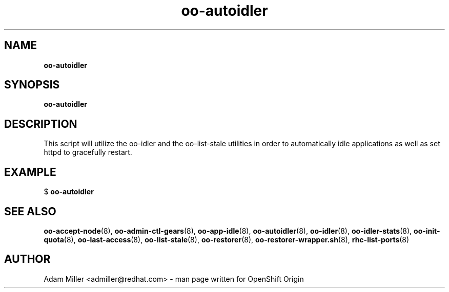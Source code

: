 .\" Text automatically generated by txt2man
.TH oo-autoidler 8 "30 October 2012" "" ""
.SH NAME
\fBoo-autoidler
\fB
.SH SYNOPSIS
.nf
.fam C
\fBoo-autoidler\fP 

.fam T
.fi
.fam T
.fi
.SH DESCRIPTION
This script will utilize the oo-idler and the oo-list-stale utilities
in order to automatically idle applications as well as set httpd to 
gracefully restart.
.SH EXAMPLE

$ \fBoo-autoidler\fP 
.SH SEE ALSO
\fBoo-accept-node\fP(8), \fBoo-admin-ctl-gears\fP(8), \fBoo-app-idle\fP(8), \fBoo-autoidler\fP(8),
\fBoo-idler\fP(8), \fBoo-idler-stats\fP(8), \fBoo-init-quota\fP(8), \fBoo-last-access\fP(8),
\fBoo-list-stale\fP(8), \fBoo-restorer\fP(8), \fBoo-restorer-wrapper.sh\fP(8),
\fBrhc-list-ports\fP(8)
.SH AUTHOR
Adam Miller <admiller@redhat.com> - man page written for OpenShift Origin 
